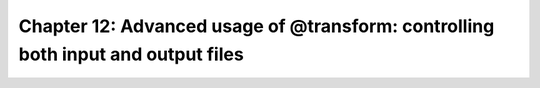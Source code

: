 .. _manual_12th_chapter:
.. |task| replace:: **task**
.. _task: ../../glossary.html#term-task
.. |job| replace:: **job**
.. _job: ../../glossary.html#term-job
.. |decorator| replace:: **decorator**
.. _decorator: ../../glossary.html#term-decorator
.. |pipeline_run| replace:: **pipeline_run**
.. _pipeline_run: ../../pipeline_functions.html#pipeline_run

##############################################################################################
Chapter 12: Advanced usage of **@transform**: controlling both input and output files
##############################################################################################

    .. hlist::

        * :ref:`Manual overview <manual>` 

    
.. index:: 
    single: transform; Manual (Advanced Usage)
    
.. _manual.transform_ex:



